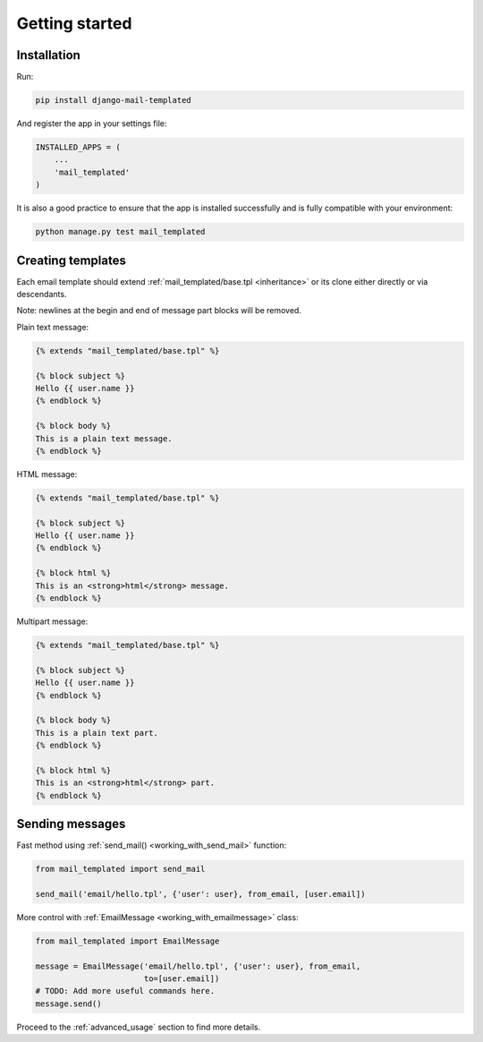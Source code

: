 Getting started
===============

Installation
------------

Run:

.. code-block:: console

    pip install django-mail-templated

And register the app in your settings file:

.. code-block:: python

    INSTALLED_APPS = (
        ...
        'mail_templated'
    )

It is also a good practice to ensure that the app is installed successfully and
is fully compatible with your environment:

.. code-block:: console

    python manage.py test mail_templated


Creating templates
------------------

Each email template should extend :ref:`mail_templated/base.tpl <inheritance>`
or its clone either directly or via descendants.

Note: newlines at the begin and end of message part blocks will be removed.

Plain text message:

.. code-block:: html+django

    {% extends "mail_templated/base.tpl" %}

    {% block subject %}
    Hello {{ user.name }}
    {% endblock %}

    {% block body %}
    This is a plain text message.
    {% endblock %}

HTML message:

.. code-block:: html+django

    {% extends "mail_templated/base.tpl" %}

    {% block subject %}
    Hello {{ user.name }}
    {% endblock %}

    {% block html %}
    This is an <strong>html</strong> message.
    {% endblock %}

Multipart message:

.. code-block:: html+django

    {% extends "mail_templated/base.tpl" %}

    {% block subject %}
    Hello {{ user.name }}
    {% endblock %}

    {% block body %}
    This is a plain text part.
    {% endblock %}

    {% block html %}
    This is an <strong>html</strong> part.
    {% endblock %}


Sending messages
----------------

Fast method using :ref:`send_mail() <working_with_send_mail>` function:

.. code-block:: python

    from mail_templated import send_mail

    send_mail('email/hello.tpl', {'user': user}, from_email, [user.email])

More control with :ref:`EmailMessage <working_with_emailmessage>` class:

.. code-block:: python

    from mail_templated import EmailMessage

    message = EmailMessage('email/hello.tpl', {'user': user}, from_email,
                           to=[user.email])
    # TODO: Add more useful commands here.
    message.send()

Proceed to the :ref:`advanced_usage` section to find more details.
